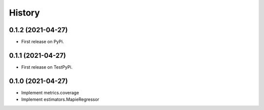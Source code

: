 =======
History
=======

0.1.2 (2021-04-27)
------------------

* First release on PyPi.

0.1.1 (2021-04-27)
------------------

* First release on TestPyPi.

0.1.0 (2021-04-27)
------------------

* Implement metrics.coverage
* Implement estimators.MapieRegressor